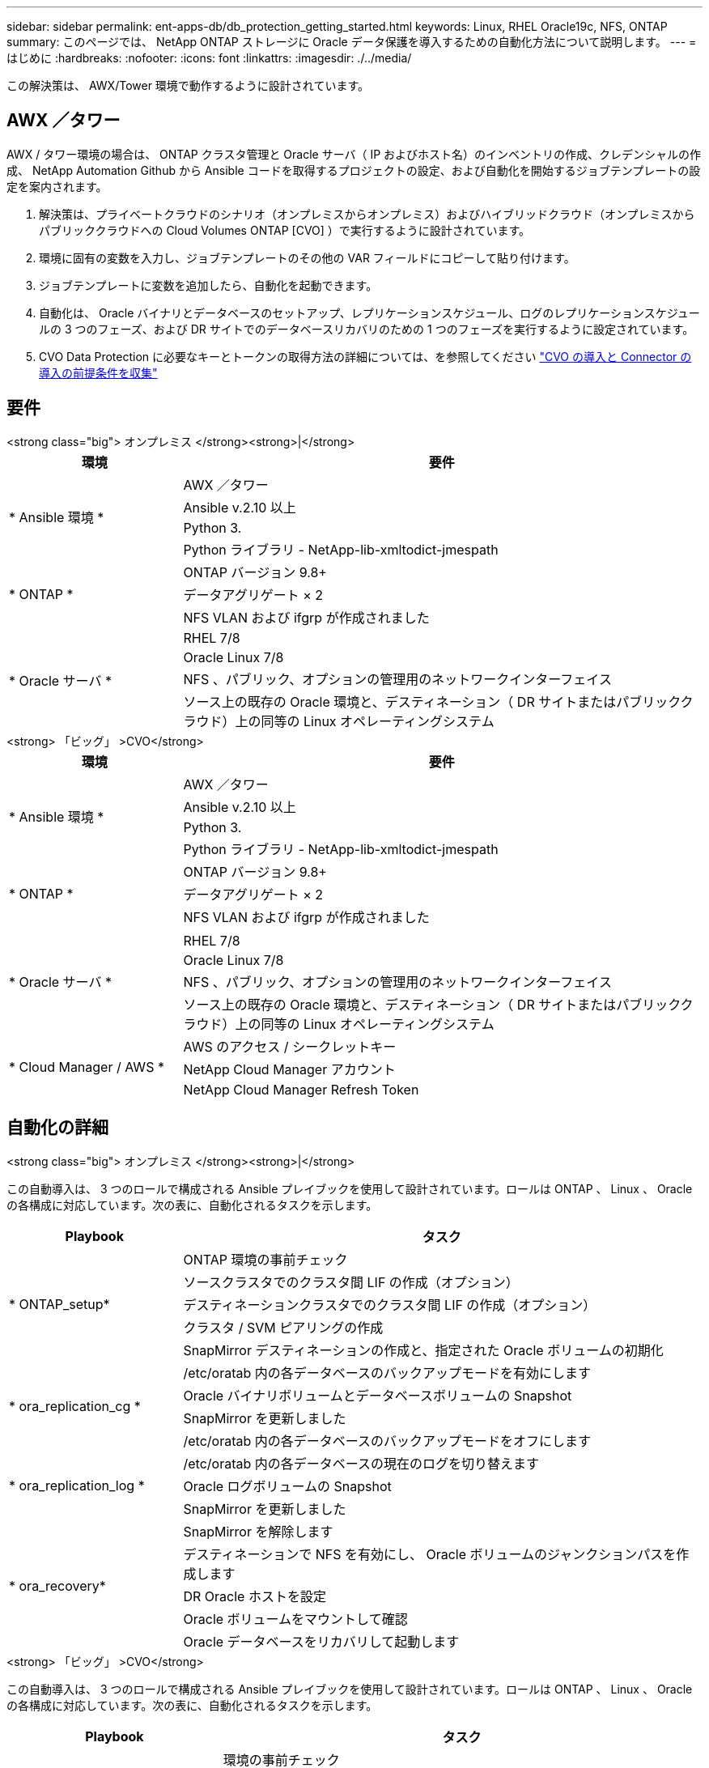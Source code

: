 ---
sidebar: sidebar 
permalink: ent-apps-db/db_protection_getting_started.html 
keywords: Linux, RHEL Oracle19c, NFS, ONTAP 
summary: このページでは、 NetApp ONTAP ストレージに Oracle データ保護を導入するための自動化方法について説明します。 
---
= はじめに
:hardbreaks:
:nofooter: 
:icons: font
:linkattrs: 
:imagesdir: ./../media/


[role="lead"]
この解決策は、 AWX/Tower 環境で動作するように設計されています。



== AWX ／タワー

AWX / タワー環境の場合は、 ONTAP クラスタ管理と Oracle サーバ（ IP およびホスト名）のインベントリの作成、クレデンシャルの作成、 NetApp Automation Github から Ansible コードを取得するプロジェクトの設定、および自動化を開始するジョブテンプレートの設定を案内されます。

. 解決策は、プライベートクラウドのシナリオ（オンプレミスからオンプレミス）およびハイブリッドクラウド（オンプレミスからパブリッククラウドへの Cloud Volumes ONTAP [CVO] ）で実行するように設計されています。
. 環境に固有の変数を入力し、ジョブテンプレートのその他の VAR フィールドにコピーして貼り付けます。
. ジョブテンプレートに変数を追加したら、自動化を起動できます。
. 自動化は、 Oracle バイナリとデータベースのセットアップ、レプリケーションスケジュール、ログのレプリケーションスケジュールの 3 つのフェーズ、および DR サイトでのデータベースリカバリのための 1 つのフェーズを実行するように設定されています。
. CVO Data Protection に必要なキーとトークンの取得方法の詳細については、を参照してください link:automation/authentication_tokens.html["CVO の導入と Connector の導入の前提条件を収集"]




== 要件

[role="tabbed-block"]
====
.<strong class="big"> オンプレミス </strong><strong>|</strong>
--
[cols="3, 9"]
|===
| 環境 | 要件 


.4+| * Ansible 環境 * | AWX ／タワー 


| Ansible v.2.10 以上 


| Python 3. 


| Python ライブラリ - NetApp-lib-xmltodict-jmespath 


.3+| * ONTAP * | ONTAP バージョン 9.8+ 


| データアグリゲート × 2 


| NFS VLAN および ifgrp が作成されました 


.5+| * Oracle サーバ * | RHEL 7/8 


| Oracle Linux 7/8 


| NFS 、パブリック、オプションの管理用のネットワークインターフェイス 


| ソース上の既存の Oracle 環境と、デスティネーション（ DR サイトまたはパブリッククラウド）上の同等の Linux オペレーティングシステム 
|===
--
.<strong> 「ビッグ」 >CVO</strong>
--
[cols="3, 9"]
|===
| 環境 | 要件 


.4+| * Ansible 環境 * | AWX ／タワー 


| Ansible v.2.10 以上 


| Python 3. 


| Python ライブラリ - NetApp-lib-xmltodict-jmespath 


.3+| * ONTAP * | ONTAP バージョン 9.8+ 


| データアグリゲート × 2 


| NFS VLAN および ifgrp が作成されました 


.5+| * Oracle サーバ * |  


| RHEL 7/8 


| Oracle Linux 7/8 


| NFS 、パブリック、オプションの管理用のネットワークインターフェイス 


| ソース上の既存の Oracle 環境と、デスティネーション（ DR サイトまたはパブリッククラウド）上の同等の Linux オペレーティングシステム 


.3+| * Cloud Manager / AWS * | AWS のアクセス / シークレットキー 


| NetApp Cloud Manager アカウント 


| NetApp Cloud Manager Refresh Token 
|===
--
====


== 自動化の詳細

[role="tabbed-block"]
====
.<strong class="big"> オンプレミス </strong><strong>|</strong>
--
この自動導入は、 3 つのロールで構成される Ansible プレイブックを使用して設計されています。ロールは ONTAP 、 Linux 、 Oracle の各構成に対応しています。次の表に、自動化されるタスクを示します。

[cols="3, 9"]
|===
| Playbook | タスク 


.5+| * ONTAP_setup* | ONTAP 環境の事前チェック 


| ソースクラスタでのクラスタ間 LIF の作成（オプション） 


| デスティネーションクラスタでのクラスタ間 LIF の作成（オプション） 


| クラスタ / SVM ピアリングの作成 


| SnapMirror デスティネーションの作成と、指定された Oracle ボリュームの初期化 


.4+| * ora_replication_cg * | /etc/oratab 内の各データベースのバックアップモードを有効にします 


| Oracle バイナリボリュームとデータベースボリュームの Snapshot 


| SnapMirror を更新しました 


| /etc/oratab 内の各データベースのバックアップモードをオフにします 


.3+| * ora_replication_log * | /etc/oratab 内の各データベースの現在のログを切り替えます 


| Oracle ログボリュームの Snapshot 


| SnapMirror を更新しました 


.5+| * ora_recovery* | SnapMirror を解除します 


| デスティネーションで NFS を有効にし、 Oracle ボリュームのジャンクションパスを作成します 


| DR Oracle ホストを設定 


| Oracle ボリュームをマウントして確認 


| Oracle データベースをリカバリして起動します 
|===
--
.<strong> 「ビッグ」 >CVO</strong>
--
この自動導入は、 3 つのロールで構成される Ansible プレイブックを使用して設計されています。ロールは ONTAP 、 Linux 、 Oracle の各構成に対応しています。次の表に、自動化されるタスクを示します。

[cols="4, 9"]
|===
| Playbook | タスク 


.7+| * CVF_setup* | 環境の事前チェック 


| AWS Configure / AWS Access Key ID / Secret Key / Default Region 


| AWS ロールの作成 


| AWS での NetApp Cloud Manager Connector インスタンスの作成 


| AWS での Cloud Volumes ONTAP （ CVO ）インスタンスの作成 


| オンプレミスのソース ONTAP クラスタを NetApp Cloud Manager に追加 


| SnapMirror デスティネーションの作成と、指定された Oracle ボリュームの初期化 


.4+| * ora_replication_cg * | /etc/oratab 内の各データベースのバックアップモードを有効にします 


| Oracle バイナリボリュームとデータベースボリュームの Snapshot 


| SnapMirror を更新しました 


| /etc/oratab 内の各データベースのバックアップモードをオフにします 


.3+| * ora_replication_log * | /etc/oratab 内の各データベースの現在のログを切り替えます 


| Oracle ログボリュームの Snapshot 


| SnapMirror を更新しました 


.5+| * ora_recovery* | SnapMirror を解除します 


| デスティネーション CVO で NFS を有効にし、 Oracle ボリュームのジャンクションパスを作成してください 


| DR Oracle ホストを設定 


| Oracle ボリュームをマウントして確認 


| Oracle データベースをリカバリして起動します 
|===
--
====


== デフォルトパラメータ

自動化を簡易化するために、必要な Oracle パラメータがデフォルト値で多数設定されています。通常、ほとんどの環境でデフォルトパラメータを変更する必要はありません。上級ユーザーは ' デフォルト・パラメータを変更する際に注意してくださいデフォルトのパラメータは、各ロールフォルダの defaults ディレクトリにあります。



== 使用許諾

Github リポジトリに記載されているライセンス情報をお読みください。このリポジトリ内のコンテンツにアクセス、ダウンロード、インストール、または使用することにより、ライセンスの条項に同意したものとみなされます link:https://github.com/NetApp-Automation/na_oracle19c_deploy/blob/master/LICENSE.TXT["こちらをご覧ください"^]。

このリポジトリ内のコンテンツの作成および / または派生著作物の共有に関しては、一定の制限事項があります。の条件を必ずお読みください link:https://github.com/NetApp-Automation/na_oracle19c_deploy/blob/master/LICENSE.TXT["使用許諾"^] コンテンツを使用する前に。すべての条件に同意しない場合は、このリポジトリのコンテンツにアクセスしたり、コンテンツをダウンロードしたり、使用したりしないでください。

準備ができたら、をクリックします link:db_protection_awx_automation.html["AWX/Tower の詳細な手順については、こちらを参照してください"]。
